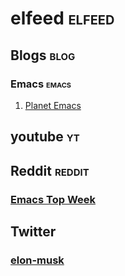 * elfeed                                             :elfeed:
** Blogs                                                              :blog: 
*** Emacs                                                         :emacs:
**** [[https://planet.emacslife.com/atom.xml][Planet Emacs]]   
** youtube                                                               :yt:
** Reddit                                                           :reddit:
*** [[https://www.reddit.com/r/emacs/top/.rss?sort=top&t=week][Emacs Top Week]]
** Twitter
*** [[https://nitter.net/elonmusk/with_replies/rss][elon-musk]]
